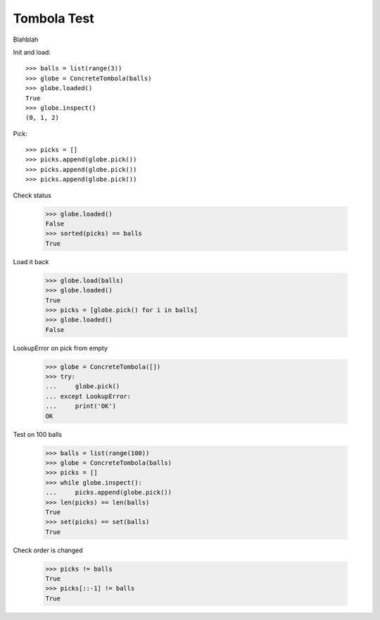 ============
Tombola Test
============

Blahblah

Init and load::

    >>> balls = list(range(3))
    >>> globe = ConcreteTombola(balls)
    >>> globe.loaded()
    True
    >>> globe.inspect()
    (0, 1, 2)

Pick::

    >>> picks = []
    >>> picks.append(globe.pick())
    >>> picks.append(globe.pick())
    >>> picks.append(globe.pick())

Check status

    >>> globe.loaded()
    False
    >>> sorted(picks) == balls
    True

Load it back

    >>> globe.load(balls)
    >>> globe.loaded()
    True
    >>> picks = [globe.pick() for i in balls]
    >>> globe.loaded()
    False

LookupError on pick from empty

    >>> globe = ConcreteTombola([])
    >>> try:
    ...     globe.pick()
    ... except LookupError:
    ...     print('OK')
    OK

Test on 100 balls

    >>> balls = list(range(100))
    >>> globe = ConcreteTombola(balls)
    >>> picks = []
    >>> while globe.inspect():
    ...     picks.append(globe.pick())
    >>> len(picks) == len(balls)
    True
    >>> set(picks) == set(balls)
    True

Check order is changed

    >>> picks != balls
    True
    >>> picks[::-1] != balls
    True
